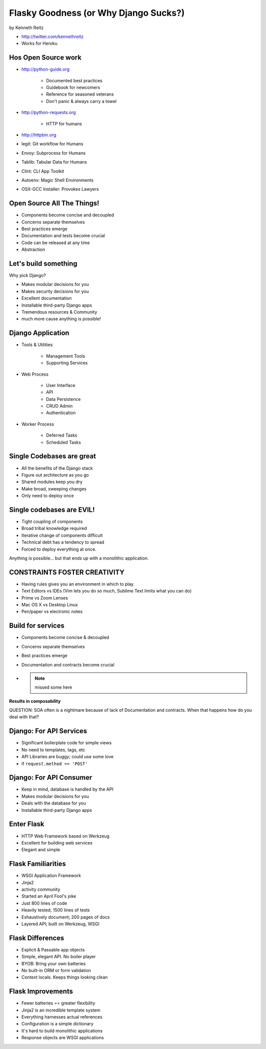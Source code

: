 =============================================
Flasky Goodness (or Why Django Sucks?)
=============================================

by Kenneth Reitz

* http://twitter.com/kennethreitz
* Works for Heroku

Hos Open Source work
==========================

* http://python-guide.org

    * Documented best practices
    * Guidebook for newcomers
    * Reference for seasoned veterans
    * Don't panic & always carry a towel

* http://python-requests.org

    * HTTP for humans

* http://httpbin.org

* legit: Git workflow for Humans
* Envoy: Subprocess for Humans
* Tablib: Tabular Data for Humans
* Clint: CLI App Toolkit
* Autoenv: Magic Shell Environments
* OSX-GCC Installer: Provokes Lawyers

Open Source All The Things!
============================

* Components become concise and decoupled
* Concerns separate themselves
* Best practices emerge
* Documentation and tests become crucial
* Code can be released at any time
* Abstraction

Let's build something
========================

Why pick Django?

* Makes modular decisions for you
* Makes security decisions for you
* Excellent documentation
* Installable third-party Django apps
* Tremendous resources & Community
* much more cause anything is possible!

Django Application
======================

* Tools & Utilities

    * Management Tools
    * Supporting Services

* Web Process

    * User Interface
    * API
    * Data Persistence
    * CRUD Admin
    * Authentication
    
* Worker Process

    * Deferred Tasks
    * Scheduled Tasks

Single Codebases are great
============================

* All the benefits of the Django stack
* Figure out architecture as you go
* Shared modules keep you dry
* Make broad, sweeping changes
* Only need to deploy once

Single codebases are EVIL!
==============================

* Tight coupling of components
* Broad tribal knowledge required
* Iterative change of components difficult
* Technical debt has a tendency to spread
* Forced to deploy everything at once.

Anything is possible... but that ends up with a monolithic application.

CONSTRAINTS FOSTER CREATIVITY
===============================

* Having rules gives you an environment in which to play.
* Text Editors vs IDEs (Vim lets you do so much, Sublime Text limits what you can do)
* Prime vs Zoom Lenses
* Mac OS X vs Desktop Linux
* Pen/paper vs electronic notes

Build for services
====================

* Components become concise & decoupled
* Concerns separate themselves
* Best practices emerge
* Documentation and contracts become crucial
* .. note:: missed some here

**Results in composability**

QUESTION: SOA often is a nightmare because of lack of Documentation and contracts. When that happens how do you deal with that?

Django: For API Services
=============================

* Significant boilerplate code for simple views
* No need to templates, tags, etc
* API Libraries are buggy; could use some love
* if ``request.method == 'POST'``

Django: For API Consumer
=============================

* Keep in mind, database is handled by the API
* Makes modular decisions for you
* Deals with the database for you
* Installable third-party Django apps

Enter Flask
=============

* HTTP Web Framework based on Werkzeug
* Excellent for building web services
* Elegant and simple

Flask Familiarities
====================

* WSGI Application Framework
* Jinja2
* activity community
* Started an April Fool's joke
* Just 800 lines of code
* Heavily tested, 1500 lines of tests
* Exhaustively document; 200 pages of docs
* Layered API; built on Werkzeug, WSGI

Flask Differences
===================

* Explicit & Passable app objects
* Simple, elegant API. No boiler player
* BYOB: Bring your own batteries
* No built-in ORM or form validation
* Context locals. Keeps things looking clean

Flask Improvements
====================

* Fewer batteries == greater flexibility
* Jinja2 is an incredible template system
* Everything harnesses actual references
* Configuration is a simple dictionary
* It's hard to build monolithic applications
* Response objects are WSGI applications